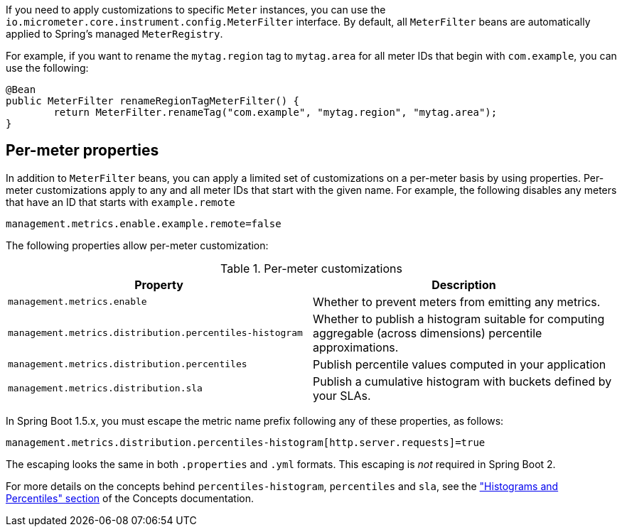 If you need to apply customizations to specific `Meter` instances, you can use the `io.micrometer.core.instrument.config.MeterFilter` interface. By default, all `MeterFilter` beans are automatically applied to Spring's managed `MeterRegistry`.

For example, if you want to rename the `mytag.region` tag to `mytag.area` for all meter IDs that begin with `com.example`, you can use the following:

[source,java]
----
@Bean
public MeterFilter renameRegionTagMeterFilter() {
	return MeterFilter.renameTag("com.example", "mytag.region", "mytag.area");
}
----

[[per-meter-properties]]
== Per-meter properties
In addition to `MeterFilter` beans, you can apply a limited set of customizations on a per-meter basis by using properties. Per-meter customizations apply to any and all meter IDs that start with the given name. For example, the following disables any meters that have an ID that starts with `example.remote`

[source,properties]
----
management.metrics.enable.example.remote=false
----

The following properties allow per-meter customization:

.Per-meter customizations
|===
| Property | Description

| `management.metrics.enable`
| Whether to prevent meters from emitting any metrics.

| `management.metrics.distribution.percentiles-histogram`
| Whether to publish a histogram suitable for computing aggregable (across dimensions)
percentile approximations.

| `management.metrics.distribution.percentiles`
| Publish percentile values computed in your application

| `management.metrics.distribution.sla`
| Publish a cumulative histogram with buckets defined by your SLAs.

|===

In Spring Boot 1.5.x, you must escape the metric name prefix following any of these properties, as follows:

[source,txt]
----
management.metrics.distribution.percentiles-histogram[http.server.requests]=true
----

The escaping looks the same in both `.properties` and `.yml` formats. This escaping is _not_ required in Spring Boot 2.

For more details on the concepts behind `percentiles-histogram`, `percentiles` and `sla`,
see the https://micrometer.io/docs/concepts#_histograms_and_percentiles["Histograms
and Percentiles" section] of the Concepts documentation.
